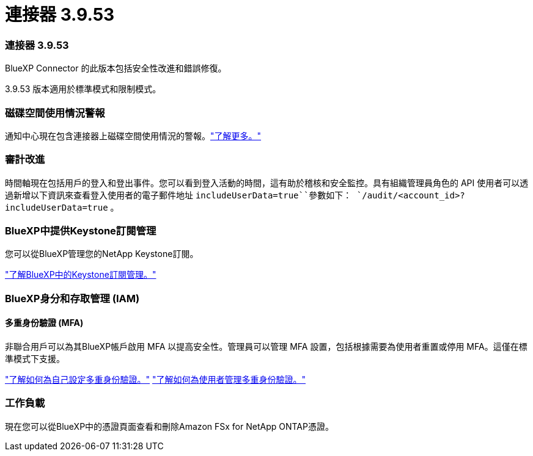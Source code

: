 = 連接器 3.9.53
:allow-uri-read: 




=== 連接器 3.9.53

BlueXP Connector 的此版本包括安全性改進和錯誤修復。

3.9.53 版本適用於標準模式和限制模式。



=== 磁碟空間使用情況警報

通知中心現在包含連接器上磁碟空間使用情況的警報。link:https://docs.netapp.com/us-en/bluexp-setup-admin/task-maintain-connectors.html#monitor-disk-space["了解更多。"^]



=== 審計改進

時間軸現在包括用戶的登入和登出事件。您可以看到登入活動的時間，這有助於稽核和安全監控。具有組織管理員角色的 API 使用者可以透過新增以下資訊來查看登入使用者的電子郵件地址 `includeUserData=true``參數如下： `/audit/<account_id>?includeUserData=true` 。



=== BlueXP中提供Keystone訂閱管理

您可以從BlueXP管理您的NetApp Keystone訂閱。

link:https://docs.netapp.com/us-en/keystone-staas/index.html["了解BlueXP中的Keystone訂閱管理。"^]



=== BlueXP身分和存取管理 (IAM)



==== 多重身份驗證 (MFA)

非聯合用戶可以為其BlueXP帳戶啟用 MFA 以提高安全性。管理員可以管理 MFA 設置，包括根據需要為使用者重置或停用 MFA。這僅在標準模式下支援。

link:https://docs.netapp.com/us-en/bluexp-setup-admin/task-user-settings.html#task-user-mfa["了解如何為自己設定多重身份驗證。"^] link:https://docs.netapp.com/us-en/bluexp-setup-admin/task-iam-manage-members-permissions.html#manage-mfa["了解如何為使用者管理多重身份驗證。"^]



=== 工作負載

現在您可以從BlueXP中的憑證頁面查看和刪除Amazon FSx for NetApp ONTAP憑證。
